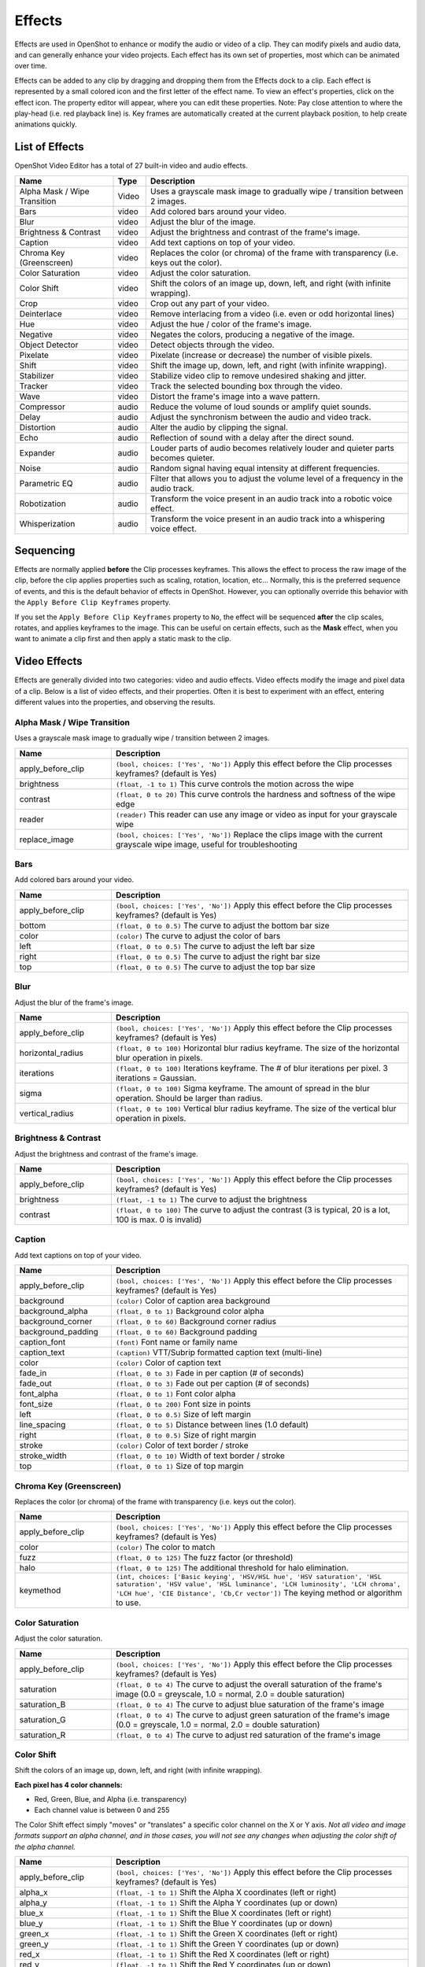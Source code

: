 .. Copyright (c) 2008-2016 OpenShot Studios, LLC
 (http://www.openshotstudios.com). This file is part of
 OpenShot Video Editor (http://www.openshot.org), an open-source project
 dedicated to delivering high quality video editing and animation solutions
 to the world.

.. OpenShot Video Editor is free software: you can redistribute it and/or modify
 it under the terms of the GNU General Public License as published by
 the Free Software Foundation, either version 3 of the License, or
 (at your option) any later version.

.. OpenShot Video Editor is distributed in the hope that it will be useful,
 but WITHOUT ANY WARRANTY; without even the implied warranty of
 MERCHANTABILITY or FITNESS FOR A PARTICULAR PURPOSE.  See the
 GNU General Public License for more details.

.. You should have received a copy of the GNU General Public License
 along with OpenShot Library.  If not, see <http://www.gnu.org/licenses/>.

.. _effects_ref:

Effects
=======

Effects are used in OpenShot to enhance or modify the audio or video of a clip. They can modify pixels and audio data,
and can generally enhance your video projects. Each effect has its own set of properties, most which can be animated
over time.

Effects can be added to any clip by dragging and dropping them from the Effects dock to a clip. Each effect is 
represented by a small colored  icon and the first letter of the effect name. To view an effect's properties, 
click on the effect icon. The property editor will appear, where you can edit these properties. Note: Pay 
close attention to where the play-head (i.e. red playback line) is. Key frames are automatically created at 
the current playback position, to help create animations quickly.

.. image:: images/clip-effects.jpg

List of Effects
---------------
OpenShot Video Editor has a total of 27 built-in video and audio effects.

.. table::
   :widths: 30 10 80

   =============================  ============  ===============
   Name                           Type          Description
   =============================  ============  ===============
   Alpha Mask / Wipe Transition   Video         Uses a grayscale mask image to gradually wipe / transition between 2 images.
   Bars                           video         Add colored bars around your video.
   Blur                           video         Adjust the blur of the image.
   Brightness & Contrast          video         Adjust the brightness and contrast of the frame's image.
   Caption                        video         Add text captions on top of your video.
   Chroma Key (Greenscreen)       video         Replaces the color (or chroma) of the frame with transparency (i.e. keys out the color).
   Color Saturation               video         Adjust the color saturation.
   Color Shift                    video         Shift the colors of an image up, down, left, and right (with infinite wrapping).
   Crop                           video         Crop out any part of your video.
   Deinterlace                    video         Remove interlacing from a video (i.e. even or odd horizontal lines)
   Hue                            video         Adjust the hue / color of the frame's image.
   Negative                       video         Negates the colors, producing a negative of the image.
   Object Detector                video         Detect objects through the video.
   Pixelate                       video         Pixelate (increase or decrease) the number of visible pixels.
   Shift                          video         Shift the image up, down, left, and right (with infinite wrapping).
   Stabilizer                     video         Stabilize video clip to remove undesired shaking and jitter.
   Tracker                        video         Track the selected bounding box through the video.
   Wave                           video         Distort the frame's image into a wave pattern.
   Compressor                     audio         Reduce the volume of loud sounds or amplify quiet sounds.
   Delay                          audio         Adjust the synchronism between the audio and video track.
   Distortion                     audio         Alter the audio by clipping the signal.
   Echo                           audio         Reflection of sound with a delay after the direct sound.
   Expander                       audio         Louder parts of audio becomes relatively louder and quieter parts becomes quieter.
   Noise                          audio         Random signal having equal intensity at different frequencies.
   Parametric EQ                  audio         Filter that allows you to adjust the volume level of a frequency in the audio track.
   Robotization                   audio         Transform the voice present in an audio track into a robotic voice effect.
   Whisperization                 audio         Transform the voice present in an audio track into a whispering voice effect.
   =============================  ============  ===============

Sequencing
----------

Effects are normally applied **before** the Clip processes keyframes. This allows the effect to process the raw image of
the clip, before the clip applies properties such as scaling, rotation, location, etc... Normally, this is the preferred
sequence of events, and this is the default behavior of effects in OpenShot. However, you can optionally override this
behavior with the ``Apply Before Clip Keyframes`` property.

If you set the ``Apply Before Clip Keyframes`` property to ``No``, the effect will be sequenced **after** the clip scales, rotates,
and applies keyframes to the image. This can be useful on certain effects, such as the **Mask** effect, when you want
to animate a clip first and then apply a static mask to the clip.

Video Effects
-------------

Effects are generally divided into two categories: video and audio effects. Video effects modify the image and pixel
data of a clip. Below is a list of video effects, and their properties. Often it is best to experiment with an effect,
entering different values into the properties, and observing the results.

Alpha Mask / Wipe Transition
^^^^^^^^^^^^^^^^^^^^^^^^^^^^
Uses a grayscale mask image to gradually wipe / transition between 2 images.

.. table::
   :widths: 26 80

   ==========================  ============
   Name                        Description
   ==========================  ============
   apply_before_clip           ``(bool, choices: ['Yes', 'No'])`` Apply this effect before the Clip processes keyframes? (default is Yes)
   brightness                  ``(float, -1 to 1)`` This curve controls the motion across the wipe
   contrast                    ``(float, 0 to 20)`` This curve controls the hardness and softness of the wipe edge
   reader                      ``(reader)`` This reader can use any image or video as input for your grayscale wipe
   replace_image               ``(bool, choices: ['Yes', 'No'])`` Replace the clips image with the current grayscale wipe image, useful for troubleshooting
   ==========================  ============

Bars
^^^^
Add colored bars around your video.

.. table::
   :widths: 26 80

   ==========================  ============
   Name                        Description
   ==========================  ============
   apply_before_clip           ``(bool, choices: ['Yes', 'No'])`` Apply this effect before the Clip processes keyframes? (default is Yes)
   bottom                      ``(float, 0 to 0.5)`` The curve to adjust the bottom bar size
   color                       ``(color)`` The curve to adjust the color of bars
   left                        ``(float, 0 to 0.5)`` The curve to adjust the left bar size
   right                       ``(float, 0 to 0.5)`` The curve to adjust the right bar size
   top                         ``(float, 0 to 0.5)`` The curve to adjust the top bar size
   ==========================  ============

Blur
^^^^
Adjust the blur of the frame's image.

.. table::
   :widths: 26 80

   ==========================  ============
   Name                        Description
   ==========================  ============
   apply_before_clip           ``(bool, choices: ['Yes', 'No'])`` Apply this effect before the Clip processes keyframes? (default is Yes)
   horizontal_radius           ``(float, 0 to 100)`` Horizontal blur radius keyframe. The size of the horizontal blur operation in pixels.
   iterations                  ``(float, 0 to 100)`` Iterations keyframe. The # of blur iterations per pixel. 3 iterations = Gaussian.
   sigma                       ``(float, 0 to 100)`` Sigma keyframe. The amount of spread in the blur operation. Should be larger than radius.
   vertical_radius             ``(float, 0 to 100)`` Vertical blur radius keyframe. The size of the vertical blur operation in pixels.
   ==========================  ============

Brightness & Contrast
^^^^^^^^^^^^^^^^^^^^^
Adjust the brightness and contrast of the frame's image.

.. table::
   :widths: 26 80

   ==========================  ============
   Name                        Description
   ==========================  ============
   apply_before_clip           ``(bool, choices: ['Yes', 'No'])`` Apply this effect before the Clip processes keyframes? (default is Yes)
   brightness                  ``(float, -1 to 1)`` The curve to adjust the brightness
   contrast                    ``(float, 0 to 100)`` The curve to adjust the contrast (3 is typical, 20 is a lot, 100 is max. 0 is invalid)
   ==========================  ============

Caption
^^^^^^^
Add text captions on top of your video.

.. table::
   :widths: 26 80

   ==========================  ============
   Name                        Description
   ==========================  ============
   apply_before_clip           ``(bool, choices: ['Yes', 'No'])`` Apply this effect before the Clip processes keyframes? (default is Yes)
   background                  ``(color)`` Color of caption area background
   background_alpha            ``(float, 0 to 1)`` Background color alpha
   background_corner           ``(float, 0 to 60)`` Background corner radius
   background_padding          ``(float, 0 to 60)`` Background padding
   caption_font                ``(font)`` Font name or family name
   caption_text                ``(caption)`` VTT/Subrip formatted caption text (multi-line)
   color                       ``(color)`` Color of caption text
   fade_in                     ``(float, 0 to 3)`` Fade in per caption (# of seconds)
   fade_out                    ``(float, 0 to 3)`` Fade out per caption (# of seconds)
   font_alpha                  ``(float, 0 to 1)`` Font color alpha
   font_size                   ``(float, 0 to 200)`` Font size in points
   left                        ``(float, 0 to 0.5)`` Size of left margin
   line_spacing                ``(float, 0 to 5)`` Distance between lines (1.0 default)
   right                       ``(float, 0 to 0.5)`` Size of right margin
   stroke                      ``(color)`` Color of text border / stroke
   stroke_width                ``(float, 0 to 10)`` Width of text border / stroke
   top                         ``(float, 0 to 1)`` Size of top margin
   ==========================  ============

Chroma Key (Greenscreen)
^^^^^^^^^^^^^^^^^^^^^^^^
Replaces the color (or chroma) of the frame with transparency (i.e. keys out the color).

.. table::
   :widths: 26 80

   ==========================  ============
   Name                        Description
   ==========================  ============
   apply_before_clip           ``(bool, choices: ['Yes', 'No'])`` Apply this effect before the Clip processes keyframes? (default is Yes)
   color                       ``(color)`` The color to match
   fuzz                        ``(float, 0 to 125)`` The fuzz factor (or threshold)
   halo                        ``(float, 0 to 125)`` The additional threshold for halo elimination.
   keymethod                   ``(int, choices: ['Basic keying', 'HSV/HSL hue', 'HSV saturation', 'HSL saturation', 'HSV value', 'HSL luminance', 'LCH luminosity', 'LCH chroma', 'LCH hue', 'CIE Distance', 'Cb,Cr vector'])`` The keying method or algorithm to use.
   ==========================  ============

Color Saturation
^^^^^^^^^^^^^^^^
Adjust the color saturation.

.. table::
   :widths: 26 80

   ==========================  ============
   Name                        Description
   ==========================  ============
   apply_before_clip           ``(bool, choices: ['Yes', 'No'])`` Apply this effect before the Clip processes keyframes? (default is Yes)
   saturation                  ``(float, 0 to 4)`` The curve to adjust the overall saturation of the frame's image (0.0 = greyscale, 1.0 = normal, 2.0 = double saturation)
   saturation_B                ``(float, 0 to 4)`` The curve to adjust blue saturation of the frame's image
   saturation_G                ``(float, 0 to 4)`` The curve to adjust green saturation of the frame's image (0.0 = greyscale, 1.0 = normal, 2.0 = double saturation)
   saturation_R                ``(float, 0 to 4)`` The curve to adjust red saturation of the frame's image
   ==========================  ============

Color Shift
^^^^^^^^^^^
Shift the colors of an image up, down, left, and right (with infinite wrapping).

**Each pixel has 4 color channels:**

- Red, Green, Blue, and Alpha (i.e. transparency)
- Each channel value is between 0 and 255

The Color Shift effect simply "moves" or "translates" a specific color channel on the X or Y axis. *Not all video and
image formats support an alpha channel, and in those cases, you will not see any changes when adjusting the color
shift of the alpha channel.*

.. table::
   :widths: 26 80

   ==========================  ============
   Name                        Description
   ==========================  ============
   apply_before_clip           ``(bool, choices: ['Yes', 'No'])`` Apply this effect before the Clip processes keyframes? (default is Yes)
   alpha_x                     ``(float, -1 to 1)`` Shift the Alpha X coordinates (left or right)
   alpha_y                     ``(float, -1 to 1)`` Shift the Alpha Y coordinates (up or down)
   blue_x                      ``(float, -1 to 1)`` Shift the Blue X coordinates (left or right)
   blue_y                      ``(float, -1 to 1)`` Shift the Blue Y coordinates (up or down)
   green_x                     ``(float, -1 to 1)`` Shift the Green X coordinates (left or right)
   green_y                     ``(float, -1 to 1)`` Shift the Green Y coordinates (up or down)
   red_x                       ``(float, -1 to 1)`` Shift the Red X coordinates (left or right)
   red_y                       ``(float, -1 to 1)`` Shift the Red Y coordinates (up or down)
   ==========================  ============

Crop
^^^^
Crop out any part of your video.

.. table::
   :widths: 26 80

   ==========================  ============
   Name                        Description
   ==========================  ============
   apply_before_clip           ``(bool, choices: ['Yes', 'No'])`` Apply this effect before the Clip processes keyframes? (default is Yes)
   bottom                      ``(float, 0 to 1)`` Size of bottom bar
   left                        ``(float, 0 to 1)`` Size of left bar
   right                       ``(float, 0 to 1)`` Size of right bar
   top                         ``(float, 0 to 1)`` Size of top bar
   x                           ``(float, -1 to 1)`` X-offset
   y                           ``(float, -1 to 1)`` Y-offset
   resize                      ``(bool, choices: ['Yes', 'No'])`` Replace the frame image with the cropped area (allows automatic scaling of the cropped image)
   ==========================  ============

Deinterlace
^^^^^^^^^^^
Remove interlacing from a video (i.e. even or odd horizontal lines)

.. table::
   :widths: 26 80

   ==========================  ============
   Name                        Description
   ==========================  ============
   apply_before_clip           ``(bool, choices: ['Yes', 'No'])`` Apply this effect before the Clip processes keyframes? (default is Yes)
   isOdd                       ``(bool, choices: ['Yes', 'No'])`` Use odd or even lines
   ==========================  ============

Hue
^^^
Adjust the hue / color of the frame's image.

.. table::
   :widths: 26 80

   ==========================  ============
   Name                        Description
   ==========================  ============
   apply_before_clip           ``(bool, choices: ['Yes', 'No'])`` Apply this effect before the Clip processes keyframes? (default is Yes)
   hue                         ``(float, 0 to 1)`` The curve to adjust the percentage of hue shift
   ==========================  ============

Negative
^^^^^^^^
Negates the colors, producing a negative of the image.

Object Detector
^^^^^^^^^^^^^^^
Detect objects through the video.

.. table::
   :widths: 26 80

   ==========================  ============
   Name                        Description
   ==========================  ============
   apply_before_clip           ``(bool, choices: ['Yes', 'No'])`` Apply this effect before the Clip processes keyframes? (default is Yes)
   class_filter                ``(string)`` Type of object class to filter (i.e. car, person)
   confidence_threshold        ``(float, 0 to 1)`` Minimum confidence value to display the detected objects
   display_box_text            ``(int, choices: ['Off', 'On'])`` Draw a rectangle around detected objects
   objects                     ``(list)`` List of detected object ids
   selected_object_index       ``(int, 0 to 200)`` Index of the tracked object that was selected to modify its properties
   ==========================  ============

Pixelate
^^^^^^^^
Pixelate (increase or decrease) the number of visible pixels.

.. table::
   :widths: 26 80

   ==========================  ============
   Name                        Description
   ==========================  ============
   apply_before_clip           ``(bool, choices: ['Yes', 'No'])`` Apply this effect before the Clip processes keyframes? (default is Yes)
   bottom                      ``(float, 0 to 1)`` The curve to adjust the bottom margin size
   left                        ``(float, 0 to 1)`` The curve to adjust the left margin size
   pixelization                ``(float, 0 to 0.99)`` The curve to adjust the amount of pixelization
   right                       ``(float, 0 to 1)`` The curve to adjust the right margin size
   top                         ``(float, 0 to 1)`` The curve to adjust the top margin size
   ==========================  ============

Shift
^^^^^
Shift the image up, down, left, and right (with infinite wrapping).

.. table::
   :widths: 26 80

   ==========================  ============
   Name                        Description
   ==========================  ============
   apply_before_clip           ``(bool, choices: ['Yes', 'No'])`` Apply this effect before the Clip processes keyframes? (default is Yes)
   x                           ``(float, -1 to 1)`` Shift the X coordinates (left or right)
   y                           ``(float, -1 to 1)`` Shift the Y coordinates (up or down)
   ==========================  ============

Stabilizer
^^^^^^^^^^
Stabilize video clip to remove undesired shaking and jitter.

.. table::
   :widths: 26 80

   ==========================  ============
   Name                        Description
   ==========================  ============
   apply_before_clip           ``(bool, choices: ['Yes', 'No'])`` Apply this effect before the Clip processes keyframes? (default is Yes)
   zoom                        ``(float, 0 to 2)`` Percentage to zoom into the clip, to crop off the shaking and uneven edges
   ==========================  ============

Tracker
^^^^^^^
Track the selected bounding box through the video. The tracked object can be selected as a parent on other clips.

Wave
^^^^
Distort the frame's image into a wave pattern.

.. table::
   :widths: 26 80

   ==========================  ============
   Name                        Description
   ==========================  ============
   apply_before_clip           ``(bool, choices: ['Yes', 'No'])`` Apply this effect before the Clip processes keyframes? (default is Yes)
   amplitude                   ``(float, 0 to 5)`` The height of the wave
   multiplier                  ``(float, 0 to 10)`` Amount to multiply the wave (make it bigger)
   shift_x                     ``(float, 0 to 1000)`` Amount to shift X-axis
   speed_y                     ``(float, 0 to 300)`` Speed of the wave on the Y-axis
   wavelength                  ``(float, 0 to 3)`` The length of the wave
   ==========================  ============

Audio Effects
-------------

Audio effects modify the waveforms and audio sample data of a clip. Below is a list of audio effects, and
their properties. Often it is best to experiment with an effect, entering different values into the properties,
and observing the results.

Compressor
^^^^^^^^^^
Reduce the volume of loud sounds or amplify quiet sounds.

.. table::
   :widths: 26 80

   ==========================  ============
   Name                        Description
   ==========================  ============
   apply_before_clip           ``(bool, choices: ['Yes', 'No'])`` Apply this effect before the Clip processes keyframes? (default is Yes)
   attack                      ``(float, 0.1 to 100)``
   bypass                      ``(bool)``
   makeup_gain                 ``(float, -12 to 12)``
   ratio                       ``(float, 1 to 100)``
   release                     ``(float, 10 to 1000)``
   threshold                   ``(float, -60 to 0)``
   ==========================  ============

Delay
^^^^^
Adjust the synchronism between the audio and video track.

.. table::
   :widths: 26 80

   ==========================  ============
   Name                        Description
   ==========================  ============
   apply_before_clip           ``(bool, choices: ['Yes', 'No'])`` Apply this effect before the Clip processes keyframes? (default is Yes)
   delay_time                  ``(float, 0 to 5)``
   ==========================  ============

Distortion
^^^^^^^^^^
Alter the audio by clipping the signal.

.. table::
   :widths: 26 80

   ==========================  ============
   Name                        Description
   ==========================  ============
   apply_before_clip           ``(bool, choices: ['Yes', 'No'])`` Apply this effect before the Clip processes keyframes? (default is Yes)
   distortion_type             ``(int, choices: ['Hard Clipping', 'Soft Clipping', 'Exponential', 'Full Wave Rectifier', 'Half Wave Rectifier'])``
   input_gain                  ``(int, -24 to 24)``
   output_gain                 ``(int, -24 to 24)``
   tone                        ``(int, -24 to 24)``
   ==========================  ============

Echo
^^^^
Reflection of sound with a delay after the direct sound.

.. table::
   :widths: 26 80

   ==========================  ============
   Name                        Description
   ==========================  ============
   apply_before_clip           ``(bool, choices: ['Yes', 'No'])`` Apply this effect before the Clip processes keyframes? (default is Yes)
   echo_time                   ``(float, 0 to 5)``
   feedback                    ``(float, 0 to 1)``
   mix                         ``(float, 0 to 1)``
   ==========================  ============

Expander
^^^^^^^^
Louder parts of audio becomes relatively louder and quieter parts becomes quieter.

.. table::
   :widths: 26 80

   ==========================  ============
   Name                        Description
   ==========================  ============
   apply_before_clip           ``(bool, choices: ['Yes', 'No'])`` Apply this effect before the Clip processes keyframes? (default is Yes)
   attack                      ``(float, 0.1 to 100)``
   bypass                      ``(bool)``
   makeup_gain                 ``(float, -12 to 12)``
   ratio                       ``(float, 1 to 100)``
   release                     ``(float, 10 to 1000)``
   threshold                   ``(float, -60 to 0)``
   ==========================  ============

Noise
^^^^^
Random signal having equal intensity at different frequencies.

.. table::
   :widths: 26 80

   ==========================  ============
   Name                        Description
   ==========================  ============
   apply_before_clip           ``(bool, choices: ['Yes', 'No'])`` Apply this effect before the Clip processes keyframes? (default is Yes)
   level                       ``(int, 0 to 100)``
   ==========================  ============

Parametric EQ
^^^^^^^^^^^^^
Filter that allows you to adjust the volume level of a frequency in the audio track.

.. table::
   :widths: 26 80

   ==========================  ============
   Name                        Description
   ==========================  ============
   apply_before_clip           ``(bool, choices: ['Yes', 'No'])`` Apply this effect before the Clip processes keyframes? (default is Yes)
   filter_type                 ``(int, choices: ['Low Pass', 'High Pass', 'Low Shelf', 'High Shelf', 'Band Pass', 'Band Stop', 'Peaking Notch'])``
   frequency                   ``(int, 20 to 20000)``
   gain                        ``(int, -24 to 24)``
   q_factor                    ``(float, 0 to 20)``
   ==========================  ============

Robotization
^^^^^^^^^^^^
Transform the voice present in an audio track into a robotic voice effect.

.. table::
   :widths: 26 80

   ==========================  ============
   Name                        Description
   ==========================  ============
   apply_before_clip           ``(bool, choices: ['Yes', 'No'])`` Apply this effect before the Clip processes keyframes? (default is Yes)
   fft_size                    ``(int, choices: ['128', '256', '512', '1024', '2048'])``
   hop_size                    ``(int, choices: ['1/2', '1/4', '1/8'])``
   window_type                 ``(int, choices: ['Rectangular', 'Bart Lett', 'Hann', 'Hamming'])``
   ==========================  ============

Whisperization
^^^^^^^^^^^^^^
Transform the voice present in an audio track into a whispering voice effect.

.. table::
   :widths: 26 80

   ==========================  ============
   Name                        Description
   ==========================  ============
   apply_before_clip           ``(bool, choices: ['Yes', 'No'])`` Apply this effect before the Clip processes keyframes? (default is Yes)
   fft_size                    ``(int, choices: ['128', '256', '512', '1024', '2048'])``
   hop_size                    ``(int, choices: ['1/2', '1/4', '1/8'])``
   window_type                 ``(int, choices: ['Rectangular', 'Bart Lett', 'Hann', 'Hamming'])``
   ==========================  ============

For more info on key frames and animation, see :ref:`animation_ref`.
